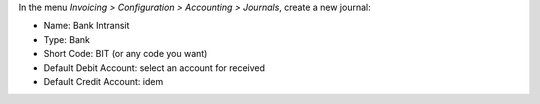 In the menu *Invoicing > Configuration > Accounting > Journals*, create a new
journal:

* Name: Bank Intransit
* Type: Bank
* Short Code: BIT (or any code you want)
* Default Debit Account: select an account for received
* Default Credit Account: idem
